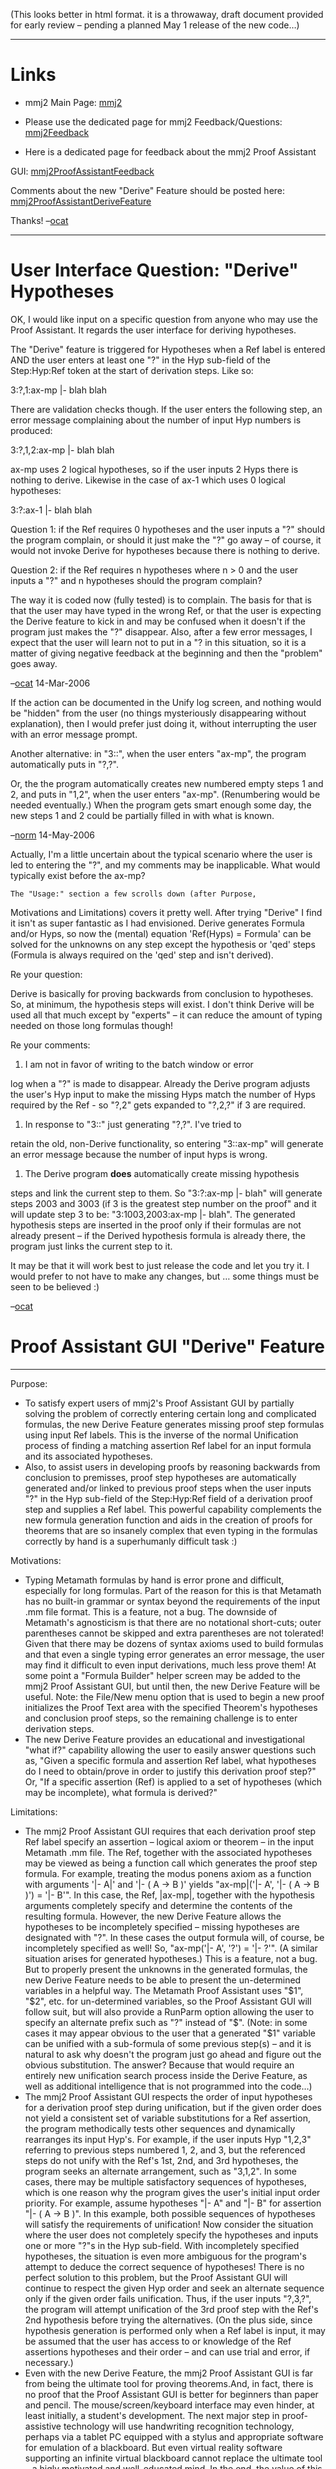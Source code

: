 #+STARTUP: showeverything logdone
#+options: num:nil

(This looks better in html format. it is a throwaway,
draft document provided for early review -- pending
a planned May 1 release of the new code...)

-----

* Links

 * mmj2 Main Page: [[file:mmj2.org][mmj2]]

 * Please use the dedicated page for mmj2 Feedback/Questions: [[file:mmj2Feedback.org][mmj2Feedback]]

 * Here is a dedicated page for feedback about the mmj2 Proof Assistant
GUI:
[[file:mmj2ProofAssistantFeedback.org][mmj2ProofAssistantFeedback]]

Comments about the new "Derive" Feature should be posted here: [[file:mmj2ProofAssistantDeriveFeature.org][mmj2ProofAssistantDeriveFeature]]

Thanks! --[[file:ocat.org][ocat]]


-----
* User Interface Question: "Derive" Hypotheses

OK, I would like input on a specific question 
from anyone who may use the Proof Assistant. It
regards the user interface for deriving hypotheses.

The "Derive" feature is triggered for Hypotheses
when a Ref label is entered AND the user enters at 
least one "?" in the Hyp sub-field of the Step:Hyp:Ref 
token at the start of derivation steps. Like so:

    
    3:?,1:ax-mp |- blah blah
        

There are validation checks though. If the user
enters the following step, an error message
complaining about the number of input Hyp numbers
is produced:

        
    3:?,1,2:ax-mp |- blah blah
        

ax-mp uses 2 logical hypotheses, so if the user
inputs 2 Hyps there is nothing to derive. Likewise
in the case of ax-1 which uses 0 logical hypotheses:

        
    3:?:ax-1 |- blah blah
        

Question 1: if the Ref requires 0 hypotheses and the
user inputs a "?" should the program complain, or
should it just make the "?" go away -- of course,
it would not invoke Derive for hypotheses because
there is nothing to derive.

Question 2: if the Ref requires n hypotheses where
n > 0 and the user inputs a "?" and n hypotheses 
should the program complain?

The way it is coded now (fully tested) is to complain.
The basis for that is that the user may have typed
in the wrong Ref, or that the user is expecting
the Derive feature to kick in and may be confused
when it doesn't if the program just makes the "?"
disappear. Also, after a few error messages, I expect
that the user will learn not to put in a "? in
this situation, so it is a matter of giving negative
feedback at the beginning and then the "problem"
goes away.

--[[file:ocat.org][ocat]] 14-Mar-2006

If the action can be documented in the Unify log screen, and nothing
would be "hidden" from the user (no things mysteriously disappearing
without explanation), then I would prefer just doing it, without
interrupting the user with an error message prompt.

Another alternative:  in "3::", when the user enters "ax-mp", the
program automatically puts in "?,?".

Or, the the program automatically creates new numbered empty steps 1 and
2, and puts in "1,2", when the user enters "ax-mp".  (Renumbering
would be needed eventually.)  When the program gets smart enough
some day, the new steps 1 and 2 could be partially filled in
with what is known.

--[[file:norm.org][norm]] 14-May-2006

Actually, I'm a little uncertain about the typical scenario
where the user is led to entering the "?", and
my comments may be inapplicable.  What
would typically exist before the ax-mp?   

: The "Usage:" section a few scrolls down (after Purpose,
Motivations and Limitations) covers it pretty well. After
trying "Derive" I find it isn't as super fantastic as I
had envisioned. Derive generates Formula and/or Hyps, so
now the (mental) equation 'Ref(Hyps) = Formula' can be 
solved for the unknowns on any step except the hypothesis
or 'qed' steps (Formula is always required on the 'qed'
step and isn't derived).

Re your question: 

Derive is basically for proving backwards
from conclusion to hypotheses. So, at minimum, the hypothesis
steps will exist. I don't think Derive will be used all that
much except by "experts" -- it can reduce the amount of typing
needed on those long formulas though!

Re your comments:


1) I am not in favor of writing to the batch window or error
log when a "?" is made to disappear. Already the Derive program
adjusts the user's Hyp input to make the missing Hyps match
the number of Hyps required by the Ref - so "?,2" gets expanded
to "?,2,?" if 3 are required. 


2) In response to "3::" just generating "?,?". I've tried to
retain the old, non-Derive functionality, so entering 
"3::ax-mp" will generate an error message because the number
of input hyps is wrong. 


3) The Derive program *does* automatically create missing hypothesis
steps and link the current step to them. So "3:?:ax-mp |- blah"
will generate steps 2003 and 3003 (if 3 is the greatest step
number on the proof" and it will update step 3 to be: "3:1003,2003:ax-mp |- blah". The generated hypothesis steps are inserted in the proof
only if their formulas are not already present -- if the Derived hypothesis formula is already there, the program just links the current step to it.

It may be that it will work best to just release the code and
let you try it. I would prefer to not have to make any changes,
but ... some things must be seen to be believed :)

--[[file:ocat.org][ocat]] 





* Proof Assistant GUI "Derive" Feature

------------------------------------------------------------------------
Purpose:

    * To satisfy expert users of mmj2's Proof Assistant GUI by partially
      solving the problem of correctly entering certain long and
      complicated formulas, the new Derive Feature generates missing
      proof step formulas using input Ref labels. This is the inverse of
      the normal Unification process of finding a matching assertion Ref
      label for an input formula and its associated hypotheses.
    * Also, to assist users in developing proofs by reasoning backwards
      from conclusion to premisses, proof step hypotheses are
      automatically generated and/or linked to previous proof steps when
      the user inputs "?" in the Hyp sub-field of the Step:Hyp:Ref
      field of a derivation proof step and supplies a Ref label. This
      powerful capability complements the new formula generation
      function and aids in the creation of proofs for theorems that are
      so insanely complex that even typing in the formulas correctly by
      hand is a superhumanly difficult task :)


Motivations:

    * Typing Metamath formulas by hand is error prone and difficult,
      especially for long formulas. Part of the reason for this is that
      Metamath has no built-in grammar or syntax beyond the requirements
      of the input .mm file format. This is a feature, not a bug. The
      downside of Metamath's agnosticism is that there are no notational
      short-cuts; outer parentheses cannot be skipped and extra
      parentheses are not tolerated! Given that there may be dozens of
      syntax axioms used to build formulas and that even a single 
      typing error generates an error message, the user may find it
      difficult to even input derivations, much less prove them! At some
      point a "Formula Builder" helper screen may be added to the mmj2
      Proof Assistant GUI, but until then, the new Derive Feature will
      be useful. Note: the File/New menu option that is used to begin a
      new proof initializes the Proof Text area with the specified
      Theorem's hypotheses and conclusion proof steps, so the remaining
      challenge is to enter derivation steps.
    * The new Derive Feature provides an educational and investigational
      "what if?" capability allowing the user to easily answer questions
      such as, "Given a specific formula and assertion Ref label, what
      hypotheses do I need to obtain/prove in order to justify this
      derivation proof step?" Or, "If a specific assertion (Ref) is
      applied to a set of hypotheses (which may be incomplete), what
      formula is derived?"


Limitations:

    * The mmj2 Proof Assistant GUI requires that each derivation proof
      step Ref label specify an assertion -- logical axiom or theorem --
      in the input Metamath .mm file. The Ref, together with the
      associated hypotheses may be viewed as being a function call which
      generates the proof step formula. For example, treating the modus
      ponens axiom as a function with arguments '|- A|' and '|- ( A ->
      B )' yields "ax-mp|('|- A', '|- ( A -> B )') = '|- B'". In
      this case, the Ref, |ax-mp|, together with the hypothesis
      arguments completely specify and determine the contents of the
      resulting formula. However, the new Derive Feature allows the
      hypotheses to be incompletely specified -- missing hypotheses are
      designated with "?". In these cases the output formula will, of
      course, be incompletely specified as well! So,  "ax-mp('|- A',
      '?') = '|- ?'". (A similar situation arises for generated
      hypotheses.) This is a feature, not a bug. But to properly present
      the unknowns in the generated formulas, the new Derive Feature
      needs to be able to present the un-determined variables in a
      helpful way. The Metamath Proof Assistant uses "$1", "$2",
      etc. for un-determined variables, so the Proof Assistant GUI will
      follow suit, but will also provide a RunParm option allowing the
      user to specify an alternate prefix such as "?" instead of
      "$". (Note: in some cases it may appear obvious to the user that
      a generated "$1" variable can be unified with a sub-formula of
      some previous step(s) -- and it is natural to ask why doesn't the
      program just go ahead and figure out the obvious substitution. The
      answer? Because that would require an entirely new unification
      search process inside the Derive Feature, as well as additional
      intelligence that is not programmed into the code...)
    * The mmj2 Proof Assistant GUI respects the order of input
      hypotheses for a derivation proof step during unification, but if
      the given order does not yield a consistent set of variable
      substitutions for a Ref assertion, the program methodically tests
      other sequences and dynamically rearranges its input Hyp's. For
      example, if the user inputs Hyp "1,2,3" referring to previous
      steps numbered 1, 2, and 3, but the referenced steps do not
      unify with the Ref's 1st, 2nd, and 3rd hypotheses, the program
      seeks an alternate arrangement, such as "3,1,2". In some cases,
      there may be multiple satisfactory sequences of hypotheses, which
      is one reason why the program gives the user's initial input order
      priority. For example, assume hypotheses "|- A" and "|- B" for
      assertion "|- ( A -> B )". In this example, both possible
      sequences of hypotheses will satisfy the requirements of
      unification! Now consider the situation where the user does not
      completely specify the hypotheses and inputs one or more "?"s in
      the Hyp sub-field. With incompletely specified hypotheses, the
      situation is even more ambiguous for the program's attempt to
      deduce the correct sequence of hypotheses! There is no perfect
      solution to this problem, but the Proof Assistant GUI will
      continue to respect the given Hyp order and seek an alternate
      sequence only if the given order fails unification. Thus, if the
      user inputs "?,3,?", the program will attempt unification of the
      3rd proof step with the Ref's 2nd hypothesis before trying the
      alternatives. (On the plus side, since hypothesis generation is
      performed only when a Ref label is input, it may be assumed that
      the user has access to or knowledge of the Ref assertions
      hypotheses and their order -- and can use trial and error, if
      necessary.)
    * Even with the new Derive Feature, the mmj2 Proof Assistant GUI is
      far from being the ultimate tool for proving theorems.And, in
      fact, there is no proof that the Proof Assistant GUI is better for
      beginners than paper and pencil. The mouse/screen/keyboard
      interface may even hinder, at least initially, a student's
      development. The next major step in  proof-assistive technology
      will use handwriting recognition technology, perhaps via a tablet
      PC equipped with a stylus and appropriate software for emulation
      of a blackboard. But even virtual reality software supporting an
      infinite virtual blackboard cannot replace the ultimate tool -- a
      higly motivated and well-educated mind. In the end, the value of
      this software or any other software must be measured by the human
      accomplishments it enables; if the software is helpful, fine,
      otherwise, do not hesitate to rubbish it and find a new way!


------------------------------------------------------------------------
Usage: There is no change to the format of the Proof Assistant GUI proof
text, but merely minor changes in the way the user's input is validated
and interpreted. The new Derive Feature is tightly integrated into the
existing Unification process and is triggered in due course by user
input, as follows:

   1. Formula Generation: Formula is now an optional entry on derivation
      proof steps except for the 'qed' (final) step (and remains
      mandatory on hypothesis steps). Either Formula or Ref must be
      entered on each derivation proof step. In the case where the
      Formula is not input then a Ref label is required, and is used
      along with the input Hyp's to generate a Formula. Variables that
      are not completely determined by the input Ref and Hyp(s) are
      shown as "$1", "$2", etc. (or with a different prefix such as "?"
      according to a new optional RunParm entry.) Note: if the Ref
      requires no hypotheses and the Formula is left blank, then the
      Formula's variables are considered -- by definition -- to be
      completely determined and the generated Formula is simply the
      Ref'd assertion's formula.
   2. Hypothesis Generation: input "?" Hyp sub-field entries are used
      to generate hypothesis proof steps only if a Ref label is input
      and the total number of non-"?" Hyp entries is less than the
      number of hypotheses used by the Ref'd assertion -- and no other
      errors are found. The process contains a tiny amount of built-in
      intelligence and works as  follows: unification of the input Ref
      assertion with the derivation step's Formula and given (non-"?")
      Hyp entries is attempted. If this partial unification is
      successful, an hypothesis Formula is generated for each input
      "?". Then, each generated Formula that is completely determined
      (contains no "$1", "$2", etc. variables), is compared to the
      Formulas of the previous proof steps. If a match is found, then
      the corresponding "?" is changed to the Step number of the
      matching formula. Otherwise, if no matching Formula is found, or
      if the generated Formula contains un-determined variables, then a
      new derivation proof step is created and inserted in the proof
      immediately prior to the current derivation step, and the
      corresponding "?" is updated to reflect the inserted Step
      number. Generated Step numbers are assigned sequentially by adding
      1000 to the greatest Step number in the proof at that moment. So,
      if the greatest Step number in the proof  = 5, then the generated
      hypothesis steps are numbered 1005, 2005, ..., etc. Note: for each
      generated hypothesis inserted in the proof, the output Hyp and
      Ref sub-fields are set to null. Originally, the plan was to set
      Hyp to "?", which would automatically prevent unification of the
      generated step. However, given that in many cases the generated
      Formula will be completely determined (with no $1, $2
      variables) and would unify with an assertion requiring no logical
      hypotheses! And(!), generated proof steps that are completely
      determined will be subjected to the unification search process,
      which will generate an error message if no unifying assertion is
      found. Proof steps that are not completely determined will not be
      routed through the unification search, and will not trigger error
      messages -- unless the user fails to update the Formula, replacing
      the $1, $2 variables, prior to the next unification request.

-----

* Discussion, 10-Mar-2006

Hi Norm, Raph, frl and other mmj2 users (if any):

: Yes, there is at least one other active user who corresponds with
me.  Due to an unexpected project,
my proof worksheet interface is behind schedule but is very
much part of my plan.  Then I'll bet you are going to see an
influx of new users.  --[[file:norm.org][norm]] 11-Mar-2006

Brain surgery on the ProofUnifier to accomplish the new
"Derive" Feature in Proof Assistant is complete.

Not tested (or installed) yet though, as I need to go down into ProofWorksheet and
alter the field-level validation routines. The changes in
the core unification search/match process were
surprisingly minor -- basically just allowing "null"
formulas to "unify" and keeping track of un-substituted
variables for the Derive process.

I added a minor embellishment, which I wanted to mention,
but the main reason for communicating involves local-
scope variables used in the formulas of theorems and
their logical hypotheses.

I understand why it is a good thing to use local
variables to keep the Optional Frames small in subsequent
theorems.

However, the problem is that these non-global variables
are useless outside their defining scope when a program
is determining the meaning of a formula -- one has to
access the Frames to see these variable types.

This is an issue in Embellishment #1, in which I allow
the Proof Assistant user to input just a "?" Hyp and an
assertion label Ref -- no formula and no non-"?" Hyps. In
this case I could have treated all of the variables in
the assertion and logical hyps as "un-determined", but
that would generate a bazillion dummy variables and be a
source of user complaints. So, in this case, where *all*
of the variables are, by definition un-determined (i.e.
not substituted), I just insert the logical hypotheses
(if not already present), along with the assertion's
formula in the proof, *as is*. But since a variable
defined in-scope of a Ref'd assertion is out of scope of
the proof's theorem, I am required to substitute dummy
variables for any locally defined variables if the Ref or
its hypotheses (a nuance...)

And, from a database design viewpoint it would be far
better then if all variables in formulas were defined
globally. Just saying, not complaining, but it seems to
me that using locally defined variables should be done
rarely if at all, except when dummy variables are needed
in proofs. That will facilitate export of Metamath
databases to other systems, also...

[Raph's suggestion about having a "*" wildcard option on
the Ref field does not seem ideal, and I am not doing it
(yet :). For one thing, an explicitly input Ref that
fails to unify or that results in a Distinct Variable
Restriction error will generate a message showing
alternate Ref labels that *do* unify (and the DV error is
automatically fixed if a better Ref is found.) So putting
the wildcard option on the proof itself would be
cumbersome, and not add much I think. An alternative that
might be considered would be a query screen showing full
details about the alternative Ref's that unify -- or just
expanding the content of the existing message text. I
think Metamath's Proof Assistant's Search facility will
obviate the need for this enhancement, especially when
its mmj2 Import/Export feature is ready.]

--[[file:ocat.org][ocat]] 10-Mar-2006



-----

* OBSOLETE PRIOR VERSION OF DOC FOLLOWS
.
.
.


 *mmj2 Proof Assistant GUI -- Proposed Addition
to Unify Menu: *DeriveAndUnify* option*

 *DeriveAndUnify* is performed after the standard
field validation edits used now prior to
Unification. Field validation errors terminate
the process prior to Unification or DeriveAndUnify.

Assuming that there are no field validation
errors, *DeriveAndUnify* works as follows:
a "Derive" pre-process is performed, and then
if no errors are encountered, and if all variables
and hypotheses are fully determined by the 
derivation constraints, the standard Unification 
process is performed. 

The new Derive pre-process treats the Hyp and 
Formula portions of a Proof Step as solvable
unknowns in a Hyp, Ref, Formula equation.
(The existing Unification process, which will
not be changed, solves for Ref.) 

----- 

For clarity, here is the layout of a hypothetical
Proof Step (Step 9 with Hyps = Step 1 and Step 2,
Ref label = "XXXX", and Formula = "|- BLAH BLAH".)

    
    Step:Hyp:Ref         Formula
    ============         =============
    9:1,2:XXXX           |- BLAH BLAH

-----
    
* DeriveAndUnify Processing
    
    |===============================|===============================|
    |       Formula Present         |      Formula Not Present      |
    |===============================|===============================|
    |  Ref Present  |Ref Not Present|  Ref Present  |Ref Not Present|
    |===============|===============|===============|===============|
    | >= 1  | 0->n  | >= 1  | 0->n  | >= 1  | 0->n  | >= 1  | 0->n  |
    |Hyp = ?|Hyp(s) |Hyp = ?|Hyp(s) |Hyp = ?|Hyp(s) |Hyp = ?|Hyp(s) |
    |       |Present|       |Present|       |Present|       |Present|
    |=======|=======|=======|=======|=======|=======|=======|=======|
    |#1     |#2     |#3     |#4     |#5     |#6     |#7     |#8     |
    |Derive |No     |No     |No     |Derive |Derive |Error: |Error: |
    |Hyp    |Change,|Change,|Change,|Formula|Formula|We're  |We're  |
    |then   |just do|just do|just do|then   |then   |not    |not    |
    |Unify  |normal |normal |normal |Derive |Unify  |mind   |mind   |
    |       |Unify  |Unify  |Unify  |Hyp    |       |readers|readers|
    |       |       |       |       |then   |       |       |       |
    |       |       |       |       |Unify  |       |       |       |
    |=======|=======|=======|=======|=======|=======|=======|=======|


-----

Notes:

#1 DeriveHyp: attempts to determine the formula(s) of the missing
Hyp(s). Then, if the formula is already present in the Proof Text
area prior to the current Proof Step, the "?" in the Hyp is replaced
with the Step number of the matching formula. Otherwise, if there is
not already a matching formula in the Proof Text area, a new Proof
Step is generated and inserted in the Proof Text just prior to the
existing Proof Step; then the "?" in the Hyp is replaced with the
newly generated Proof Step number. The new step number = greatest step
number in Proof Text area + 1000. Any undetermined variables in the
output are shown as "?" and Unification is not performed ("?" is used
instead of guessing -- if the user does not change the "?"s to actual
variables before the next Unification/DeriveAndUnify request, a
field validation error is triggered.)

The generated step will look like this:

    
    1009:?:      |- something for missing blah-blah hyp
    

After DeriveHyp, assuming that no new errors are encountered, 
 *and* that there are no undetermined variables or hypotheses,
the standard Unification process is performed.

#5/#6 DeriveFormula: attempts to determine as much of the Proof Step's
formula as possible given the input Hyp(s); the input Hyp(s) may
only partially determine the formula substitutions (and may not
even unify with the input Ref's Hyp(s)!), and any undetermined
variable substitutions will be created by mapping from variables
in the Frame of the theorem being proved to undetermined
variables in the Ref's formula. Processing then proceeds as in
#1, with DeriveHyp if any of the input Hyp sub-fields = "?", and 
then Unification. 
  
-----

* Sample #1: Input

    
    $( <MM> <PROOF_ASST> THEOREM=syl      LOC_AFTER
    
    h1::           |- ( ph -> ps ) 
    h2::           |- ( ps -> ch ) 
    
    qed:?:ax-mp    |- ( ph -> ch )     
    
    $)
    


-----

* Sample #1: Output

    
    $( <MM> <PROOF_ASST> THEOREM=syl      LOC_AFTER
    
    h1::            |- ( ph -> ps ) 
    h2::            |- ( ps -> ch ) 
    
    2002:?:         |- ?
    3002:?:         |- ( ? -> ( ph -> ch ) ) 
    qed:3002,3003:ax-mp |- ( ph -> ch )     
    
    $)
    


-----

* Sample #5: Input

    
    $( <MM> <PROOF_ASST> THEOREM=syl      LOC_AFTER
    
    h1::           |- ( ph -> ps ) 
    h2::           |- ( ps -> ch ) 
     
    3:?:a2i    
    qed:?:         |- ( ph -> ch )     
    
    $)
    

-----

* Sample #5: Output

    
    $( <MM> <PROOF_ASST> THEOREM=syl      LOC_AFTER
    
    h1::           |- ( ph -> ps ) 
    h2::           |- ( ps -> ch ) 
     
    3003:?:        |- ( ph -> ( ps -> ch ) 
    3:3003:a2i     |- ( ( ph -> ps ) -> ( ph -> ch ) 
    qed:?:         |- ( ph -> ch )     
    
    $)
    

-----

* Sample #6: Input

    
    $( <MM> <PROOF_ASST> THEOREM=syl      LOC_AFTER
    
    h1::           |- ( ph -> ps ) 
    h2::           |- ( ps -> ch ) 
     
    3:2:a1i    
    qed:?:         |- ( ph -> ch )     
    
    $)
    

-----

* Sample #6: Output

    
    $( <MM> <PROOF_ASST> THEOREM=syl      LOC_AFTER
    
    h1::           |- ( ph -> ps ) 
    h2::           |- ( ps -> ch ) 
     
    3:2:a1i        |- ( ? -> ( ps -> ch ) )    
    qed:?:         |- ( ph -> ch )     
    
    $)
    

-----

